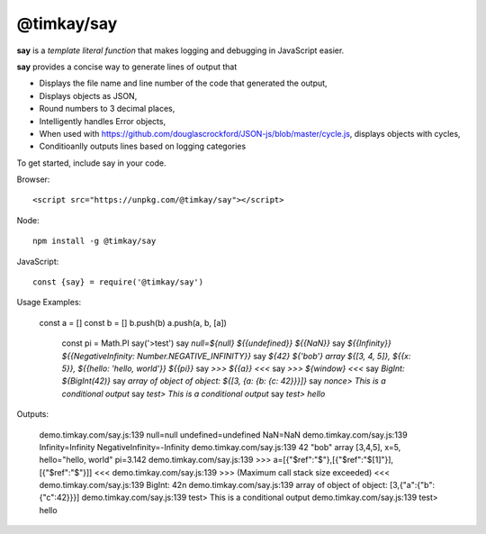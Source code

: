 ===========
@timkay/say
===========

.. image:: sayicon.png
  :width: 64
  :height: 64

**say** is a *template literal function* that makes logging
and debugging in JavaScript easier.

**say** provides a concise way to generate lines of output that

* Displays the file name and line number of the code that generated the output,
* Displays objects as JSON,
* Round numbers to 3 decimal places,
* Intelligently handles Error objects,
* When used with https://github.com/douglascrockford/JSON-js/blob/master/cycle.js, displays objects with cycles,
* Conditioanlly outputs lines based on logging categories

To get started, include say in your code.

Browser::

<script src="https://unpkg.com/@timkay/say"></script>

Node::

    npm install -g @timkay/say

JavaScript::

    const {say} = require('@timkay/say')

Usage Examples:

    const a = []
    const b = []
    b.push(b)
    a.push(a, b, [a])

            const pi = Math.PI
            say('>test')
            say `null=${null} ${{undefined}} ${{NaN}}`
            say `${{Infinity}} ${{NegativeInfinity: Number.NEGATIVE_INFINITY}}`
            say `${42} ${'bob'} array ${[3, 4, 5]}, ${{x: 5}}, ${{hello: 'hello, world'}} ${{pi}}`
            say `>>> ${{a}} <<<`
            say `>>> ${window} <<<`
            say `BigInt: ${BigInt(42)}`
            say `array of object of object: ${[3, {a: {b: {c: 42}}}]}`
            say `nonce> This is a conditional output`
            say `test> This is a conditional output`
            say `test> hello`

Outputs:

    demo.timkay.com/say.js:139 null=null undefined=undefined NaN=NaN
    demo.timkay.com/say.js:139 Infinity=Infinity NegativeInfinity=-Infinity
    demo.timkay.com/say.js:139 42 "bob" array [3,4,5], x=5, hello="hello, world" pi=3.142
    demo.timkay.com/say.js:139 >>> a=[{"$ref":"$"},[{"$ref":"$[1]"}],[{"$ref":"$"}]] <<<
    demo.timkay.com/say.js:139 >>> (Maximum call stack size exceeded) <<<
    demo.timkay.com/say.js:139 BigInt: 42n
    demo.timkay.com/say.js:139 array of object of object: [3,{"a":{"b":{"c":42}}}]
    demo.timkay.com/say.js:139 test> This is a conditional output
    demo.timkay.com/say.js:139 test> hello

